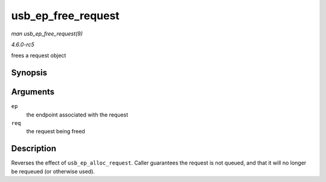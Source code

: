 .. -*- coding: utf-8; mode: rst -*-

.. _API-usb-ep-free-request:

===================
usb_ep_free_request
===================

*man usb_ep_free_request(9)*

*4.6.0-rc5*

frees a request object


Synopsis
========

.. c:function:: void usb_ep_free_request( struct usb_ep * ep, struct usb_request * req )

Arguments
=========

``ep``
    the endpoint associated with the request

``req``
    the request being freed


Description
===========

Reverses the effect of ``usb_ep_alloc_request``. Caller guarantees the
request is not queued, and that it will no longer be requeued (or
otherwise used).


.. ------------------------------------------------------------------------------
.. This file was automatically converted from DocBook-XML with the dbxml
.. library (https://github.com/return42/sphkerneldoc). The origin XML comes
.. from the linux kernel, refer to:
..
.. * https://github.com/torvalds/linux/tree/master/Documentation/DocBook
.. ------------------------------------------------------------------------------
